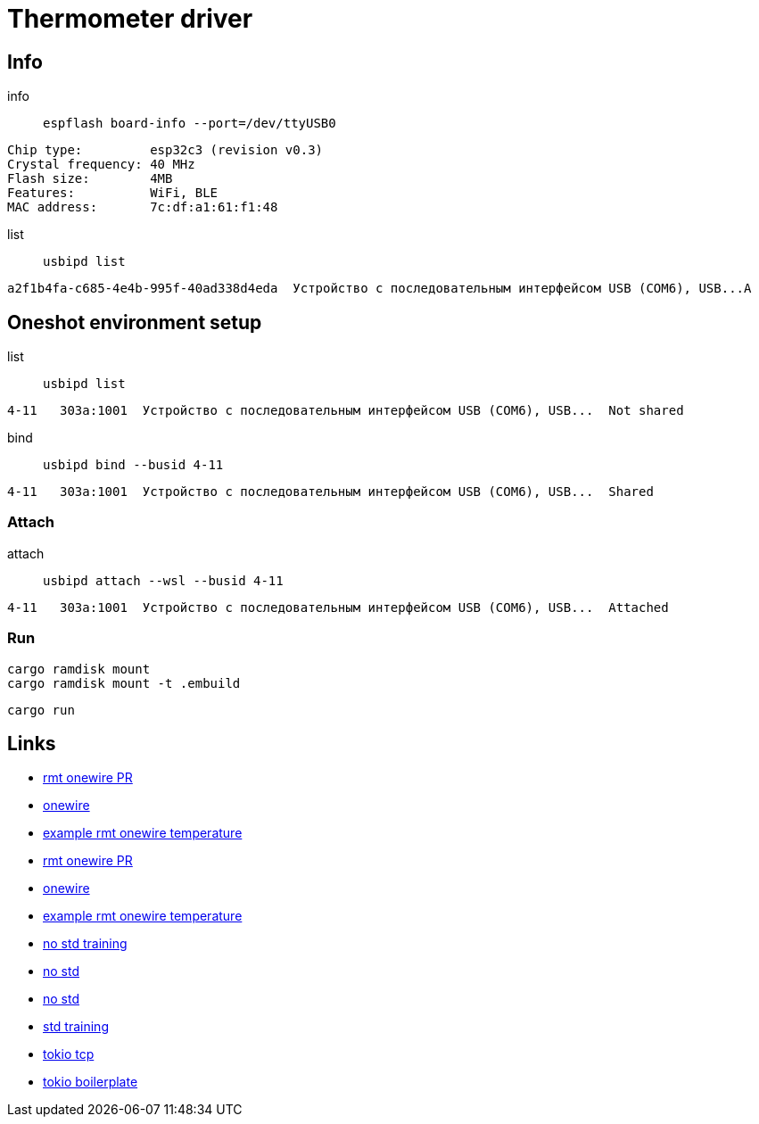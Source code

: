 = Thermometer driver

== Info

info:: `espflash board-info --port=/dev/ttyUSB0`

[source,shell]
Chip type:         esp32c3 (revision v0.3)
Crystal frequency: 40 MHz
Flash size:        4MB
Features:          WiFi, BLE
MAC address:       7c:df:a1:61:f1:48 

list:: `usbipd list`

[source,shell]
a2f1b4fa-c685-4e4b-995f-40ad338d4eda  Устройство с последовательным интерфейсом USB (COM6), USB...A


== Oneshot environment setup

list:: `usbipd list`

[source,shell]
4-11   303a:1001  Устройство с последовательным интерфейсом USB (COM6), USB...  Not shared

bind:: `usbipd bind --busid 4-11`

[source,shell]
4-11   303a:1001  Устройство с последовательным интерфейсом USB (COM6), USB...  Shared

=== Attach

attach:: `usbipd attach --wsl --busid 4-11`

[source,shell]
4-11   303a:1001  Устройство с последовательным интерфейсом USB (COM6), USB...  Attached

=== Run

[source,shell]
cargo ramdisk mount
cargo ramdisk mount -t .embuild

[source,shell]
cargo run

== Links

* link:https://github.com/esp-rs/esp-idf-hal/commit/aa0e257ffe308273ad20cfb759ae9849fb02e19d[rmt onewire PR]
* link:https://github.com/esp-rs/esp-idf-hal/blob/4f4478718e88344082b82af455192ba10efd41c8/src/onewire.rs[onewire]
* link:https://github.com/esp-rs/esp-idf-hal/blob/ff343b67f37331bf0ee335af8360a37fce99761e/examples/rmt_onewire_temperature.rs[example rmt onewire temperature]

* link:https://github.com/esp-rs/esp-idf-hal/commit/aa0e257ffe308273ad20cfb759ae9849fb02e19d[rmt onewire PR]
* link:https://github.com/esp-rs/esp-idf-hal/blob/4f4478718e88344082b82af455192ba10efd41c8/src/onewire.rs[onewire]
* link:https://github.com/esp-rs/esp-idf-hal/blob/ff343b67f37331bf0ee335af8360a37fce99761e/examples/rmt_onewire_temperature.rs[example rmt onewire temperature]

* link:https://github.com/esp-rs/no_std-training[no std training]
* link:https://github.com/esp-rs/esp-hal/issues/2892[no std]
* link:https://github.com/Mossop/garage-sensor[no std ]

* link:https://github.com/esp-rs/std-training[std training]
* link:https://github.com/esp-rs/esp-idf-svc/blob/master/examples/tcp_async.rs[tokio tcp]
* link:https://github.com/dephy-io/dephy-esp32c3-rust-boilerplate[tokio boilerplate]

